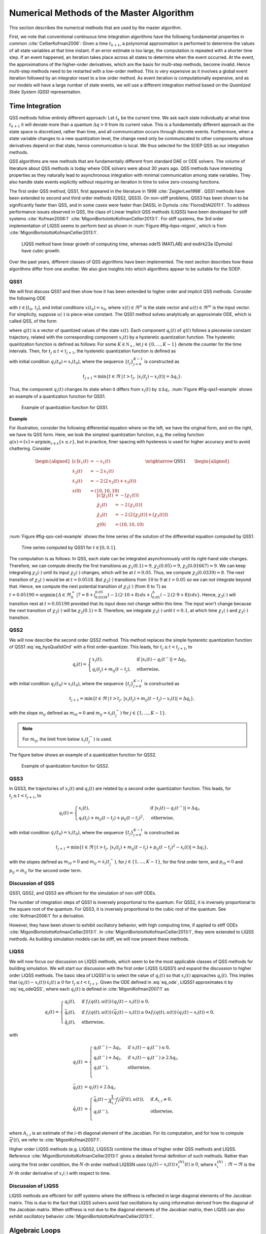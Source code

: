 Numerical Methods of the Master Algorithm
-----------------------------------------

This section describes the numerical methods that are used by the master algorithm.

First, we note that conventional continuous time integration algorithms have the following fundamental properties in common :cite:`CellierKofman2006`: Given a time :math:`t_{k+1}`, a polynomial approximation is performed to determine the values
of all state variables at that time instant. If an error estimate is too large, the computation is repeated with a shorter time step. If an event happened, an iteration takes place across
all states to determine when the event occurred. At the event, the approximations of the higher-order derivatives, which are the basis for multi-step methods, become invalid.
Hence multi-step methods need to be restarted with a low-order method. This is very expensive as it involves a global event iteration followed by an integrator reset to a low order method.
As event iteration is computationally expensive, and as our models will have a large number of state events, we will use a different integration method based on the *Quantized State System (QSS)* representation.

Time Integration
^^^^^^^^^^^^^^^^^

QSS methods follow entirely different approach:
Let :math:`t_k` be the current time. We ask each state individually at what time :math:`t_{k+1}` it will deviate more than a quantum :math:`\Delta q> 0` from its current value.
This is a fundamentally different approach as the state space is discretized, rather than time, and all communication occurs through discrete events.
Furthermore, when a state variable changes to a new quantization level, the change need only be communicated to other components whose derivatives depend on that state,
hence communication is local. We thus selected for the SOEP QSS as our integration methods.

QSS algorithms are new methods that are fundamentally different from standard DAE or ODE solvers.
The volume of literature about QSS methods is today where ODE solvers were about 30 years ago.
QSS methods have interesting properties as they naturally lead to asynchronous integration with minimal communication among state variables.
They also handle state events explicitly without requiring an iteration in time to solve zero-crossing functions.

The first order QSS method, QSS1, first appeared in the literature in 1998 :cite:`ZeiglerLee1998`. QSS1 methods have been extended to second and third order methods (QSS2, QSS3).
On non-stiff problems, QSS3 has been shown to be significantly faster than QSS, and in some cases were faster than DASSL in Dymola :cite:`FlorosEtAl2011:1`.
To address performance issues observed in QSS, the class of Linear Implicit QSS methods (LIQSS) have been developed for stiff systems :cite:`Kofman2006:1` :cite:`MigoniBortolottoKofmanCellier2013:1`.
For stiff systems, the 3rd order implementation of LIQSS seems to perform best as shown in :num:`Figure #fig-liqss-migoni`, which is from :cite:`MigoniBortolottoKofmanCellier2013:1`.

.. _fig-liqss-migoni:

.. figure:: img/liqss.*
   :scale: 80 %

   LIQSS method have linear growth of computing time, whereas ode15 (MATLAB) and esdirk23a (Dymola) have cubic growth.


Over the past years, different classes of QSS algorithms have been implemented. The next section describes how these algorithms differ from one another.
We also give insights into which algorithms appear to be suitable for the SOEP.

QSS1
~~~~

We will first discuss QSS1 and then show how it has been extended to higher order and implicit QSS methods.
Consider the following ODE

.. math::
	:label: eq_ode

	\dot x(t) = f (x(t), u(t)),

with :math:`t \in [t_0, \, t_f]`, and initial conditions :math:`x(t_0) = x_0`,
where :math:`x(t) \in \Re^n` is the state vector and :math:`u(t) \in \Re^m` is the input vector. For simplicity, suppose :math:`u(\cdot)` is piece-wise constant.
The QSS1 method solves analytically an approximate ODE, which is called QSS, of the form

.. math::
	:label: eq_odeQSS

	\dot x(t) = f (q(t), u(t)),

where :math:`q(t)` is a vector of quantized values of the state :math:`x(t)`. Each component :math:`q_i(t)`
of :math:`q(t)` follows a piecewise constant trajectory, related with the corresponding component :math:`x_i(t)` by a hysteretic
quantization function. The hysteretic
quantization function is defined as follows:
For some :math:`K \in \mathbb N_+`,
let :math:`j \in \{0, \ldots, K-1\}` denote the counter for the time intervals.
Then, for :math:`t_j \le t < t_{j+1}`,
the hysteretic quantization function is defined as

.. math::
   :label: eq_hysQua1stOrd

	q_i (t) =
	\begin{cases}
	x_i(t), & \text{if } |x_i (t)-q_i(t^{-})| = \Delta q_i, \\
	q_i(t_j), & \text{otherwise},
	\end{cases}

with initial condition :math:`q_i(t_0) = x_i(t_0)`,
where the sequence :math:`\{t_{j}\}_{j=0}^{K-1}` is constructed as

.. math::

	t_{j+1} = \min \{t \in \Re \, | \, t > t_j, \,  |x_i(t_j) - x_i(t)| = \Delta q_i \}.


Thus, the component :math:`q_i(t)` changes its state when it differs from :math:`x_i(t)` by :math:`\pm\Delta q_i`.
:num:`Figure #fig-qss1-example` shows an example of a quantization function for QSS1.

.. _fig-qss1-example:

.. figure:: img/qss1.png
   :scale: 60 %

   Example of quantization function for QSS1.


**Example**

For illustration, consider the following differential equation where on the left,
we have the original form, and on the right, we have its QSS form. Here, we took the simplest quantization function,
e.g, the ceiling function :math:`q(x)=\lceil{x}\rceil = \arg \min_{z \in \mathbb Z} \{ x \le z \}`, but in practice,
finer spacing with hysteresis is used for higher accuracy and to avoid chattering. Consider

.. math::

	\begin{aligned}[c]
	\dot x_1(t) & = - x_1(t) \\
	\dot x_2(t) & = - 2 \, x_1(t) \\
	\dot x_3(t) & = - 2 \, \left( 2 \, x_2(t) + x_3(t) \right) \\
	x(0) & = (10, 10, 10)
	\end{aligned}
	\qquad\xrightarrow{\text{QSS1}}\qquad
	\begin{aligned}[c]
	\dot \chi_1(t) & = - \lceil{\chi_1(t)}\rceil \\
	\dot \chi_2(t) & = - 2 \, \lceil{\chi_1(t)}\rceil \\
	\dot \chi_3(t) & = - 2 \, \left(  2 \, \lceil{\chi_2(t)}\rceil + \lceil{\chi_3(t)}\rceil \right) \\
	\chi(0) & = (10, 10, 10)
	\end{aligned}

:num:`Figure #fig-qss-ceil-example` shows the time series of the solution of the differential equation computed by QSS1.

.. _fig-qss-ceil-example:

.. figure:: img/qssCeil.*
   :scale: 100 %

   Time series computed by QSS1 for :math:`t \in [0, 0.1]`.

The computation is as follows:
In QSS, each state can be integrated asynchronously until its right-hand side changes.
Therefore, we can compute directly the first transitions as :math:`\chi_1(0.1) = 9`, :math:`\chi_2(0.05) = 9`, :math:`\chi_3(0.01667) = 9`. We can keep integrating :math:`\chi_3(\cdot)` until its input :math:`\chi_2(\cdot)` changes, which will be at :math:`t=0.05`. Thus, we compute :math:`\chi_3(0.0339) = 8`. The next transition of :math:`\chi_3(\cdot)` would be at :math:`t=0.0518`. But :math:`\chi_2(\cdot)` transitions from :math:`10` to :math:`9` at :math:`t=0.05` so we can not integrate beyond that. Hence, we compute the next potential transition of :math:`\chi_3(\cdot)` (from :math:`8` to :math:`7`) as :math:`t = 0.05190 = \arg \min \{\Delta \in \Re_0^+ \, | 7 = 8 + \int_{0.0339}^{0.05} (-2 \, (2 \cdot 10 + 8) \, ds + \int_{0.05}^{\Delta} (-2 \, (2 \cdot 9+8)) \, ds\}`. Hence, :math:`\chi_3(\cdot)` will transition next at :math:`t=0.05190` provided that its input does not change within this time. The input won't change because the next transition of :math:`\chi_2(\cdot)` will be :math:`\chi_2(0.1) = 8`. Therefore, we integrate :math:`\chi_3(\cdot)` until :math:`t=0.1`, at which time :math:`\chi_1(\cdot)` and :math:`\chi_2(\cdot)` transition.


QSS2
~~~~

We will now describe the second order QSS2 method.
This method replaces the simple hysteretic quantization function of QSS1
:eq:`eq_hysQua1stOrd` with a first order-quantizer. This leads,
for :math:`t_j \leq t < t_{j+1}`, to

.. math::

	q_i(t) =
	\begin{cases}
	x_i(t), & \text{if } |x_i(t)-q_i(t^{-})| = \Delta q_i, \\
	q_i(t_j) + m_{ij} (t-t_j), & \text{otherwise},
	\end{cases}

with initial condition :math:`q_i(t_0) = x_i(t_0)`,
where the sequence :math:`\{t_{j}\}_{j=0}^{K-1}` is constructed as

.. math::

	t_{j+1} = \min \{t \in \Re \, | \, t > t_j, \,  |x_i(t_j) + m_{ij} (t-t_j) - x_i(t)| = \Delta q_i \},

with the slope :math:`m_{ij}` defined as :math:`m_{i0}=0` and :math:`m_{ij}= \dot x_i(t_j^-)` for :math:`j \in \{1, \ldots, K-1\}`.

.. note::

   For :math:`m_{ij}`, the limit from below :math:`\dot x_i(t_j^-)` is used.

The figure below shows an example of a quantization function for QSS2.

.. figure:: img/qss2.png
   :scale: 60 %

   Example of quantization function for QSS2.


QSS3
~~~~

In QSS3, the trajectories of :math:`x_i(t)` and :math:`q_i(t)` are related by a second order quantization function.
This leads, for :math:`t_j \leq t < t_{j+1}`, to

.. math::

	q_i(t) =
	\begin{cases}
	x_i(t), & \text{if } |x_i(t)-q_i(t^{-})| = \Delta q_i, \\
	q_i(t_j) + m_{ij} (t-t_j) + p_{ij} (t-t_j)^2, & \text{otherwise},
	\end{cases}

with initial condition :math:`q_i(t_0) = x_i(t_0)`,
where the sequence :math:`\{t_{j}\}_{j=0}^{K-1}` is constructed as

.. math::

	t_{j+1} = \min \{t \in \Re \, | \, t > t_j, \,  |x_i(t_j) + m_{ij} (t-t_j) + p_{ij} (t-t_j)^2 - x_i(t)| = \Delta q_i \},

with the slopes defined as
:math:`m_{i0}=0` and :math:`m_{ij}= \dot x_i(t_j^-)`,
for :math:`j \in \{1, \ldots, K-1\}`, for the first order term, and
:math:`p_{i0}=0` and :math:`p_{ij}= \dot m_{ij}` for the second order term.


Discussion of QSS
~~~~~~~~~~~~~~~~~

QSS1, QSS2, and QSS3 are efficient for the simulation of non-stiff ODEs.

The number of integration steps of QSS1 is inversely proportional
to the quantum. For QSS2, it is inversely proportional to the square root of the quantum. For QSS3, it is inversely proportional to the cubic root of the quantum. See :cite:`Kofman2006:1` for a derivation.

However, they have been shown to exhibit oscillatory behavior, with high computing time, if applied to stiff ODEs :cite:`MigoniBortolottoKofmanCellier2013:1`.
In :cite:`MigoniBortolottoKofmanCellier2013:1`, they were extended to LIQSS methods.
As building simulation models can be stiff, we will now present these methods.

LIQSS
~~~~~

We will now focus our discussion on LIQSS methods, which seem to be the most applicable classes of QSS methods for building simulation.
We will start our discussion with the first order LIQSS (LIQSS1) and expand the discussion to higher order LIQSS methods. The basic idea of LIQSS1 is to select the value of :math:`q_i(t)` so that :math:`x_i(t)` approaches :math:`q_i(t)`.
This implies that :math:`(q_i(t)-x_i(t)) \, \dot {x}_i(t) \geq 0` for :math:`t_j \leq t < t_{j+1}`.
Given the ODE defined in :eq:`eq_ode`, LIQSS1 approximates it by :eq:`eq_odeQSS`, where each :math:`q_i(t)` is defined in :cite:`MigoniKofman2007:1` as

.. math::

	q_i(t) =
	\begin{cases}
	\underline{q}_i(t), & \text{if } f_{i}(q(t), u(t)) \,(\underline{q}_i(t) - x_{i}(t)) \geq 0, \\
	\bar{q}_i(t), & \text{if } f_{i}(q(t), u(t)) \,(\bar{q}_i(t) - x_{i}(t)) \geq 0 \land f_{i}(q(t), u(t)) \,(\underline{q}_i(t) - x_{i}(t)) < 0, \\
	\tilde{q}_i(t), & \text{otherwise},
	\end{cases}

with

.. math::

   \underline{q}_i(t) & =
       \begin{cases}
          \underline{q}_i(t^-) - \Delta q_i, & \text{if } x_i(t) - \underline{q}_i(t^-) \le 0, \\
          \underline{q}_i(t^-) + \Delta q_i, & \text{if } x_i(t) - \underline{q}_i(t^-) \ge 2 \, \Delta q_i, \\
          \underline{q}_i(t^-),              & \text{otherwise,}\\
       \end{cases}\\
   \bar q_i(t) & = \underline{q}_i(t) + 2 \, \Delta q_i, \\
   \tilde q_i(t) & = \begin{cases}
                   \bar q_i(t) - \frac{1}{A_{i,i}} f_i(\bar {q}^i(t), u(t)), & \text{if } A_{i,i} \not = 0,\\
                        q_i(t^-),                                              & \text{otherwise,}\\
                     \end{cases}

where :math:`A_{i,i}` is an estimate of the :math:`i`-th diagonal element of the Jacobian.
For its computation, and for how to compute
:math:`\bar {q}^i(t)`, we refer to :cite:`MigoniKofman2007:1`.

Higher order LIQSS methods (e.g. LIQSS2, LIQSS3) combine the ideas of higher order QSS methods and LIQSS. Reference :cite:`MigoniBortolottoKofmanCellier2013:1` gives a detailed formal definition of such methods.
Rather than using the first order condition, the :math:`N`-th order method LIQSSN uses :math:`(q_i(t)-x_i(t)) \, x_i^{(N)}(t) \geq 0`, where :math:`x_i^{(N)}: \Re \rightarrow \Re` is the :math:`N`-th order derivative of :math:`x_i( \cdot)` with respect to time.

Discussion of LIQSS
~~~~~~~~~~~~~~~~~~~

LIQSS methods are efficient for stiff systems where the stiffness is reflected in large diagonal elements of the Jacobian matrix. This is due to the fact that LIQSS solvers avoid fast oscillations by using information derived from the diagonal of the Jacobian matrix. When stiffness is not due to the diagonal elements of the Jacobian matrix, then LIQSS can also exhibit oscillatory behavior :cite:`MigoniBortolottoKofmanCellier2013:1`.

.. _sec_alg_loops:

Algebraic Loops
^^^^^^^^^^^^^^^

This section discusses algebraic loops which can occur when modeling systems with feedback. In block diagrams, algebraic loops occur when the input of a block with direct feedthrough
is connected to the output of the same block, either directly, or by a feedback path through other blocks which all have direct feedthrough.

Algebraic loops are generally introduced when the dynamics of a component is approximated by its steady-state solution. For the SOEP,
subsystems that form algebraic loops include:

#. The infrared radiation network within a thermal zone.
   This is not a problem as this system of equations is likely to be
   contained inside an FMU. Hence, an FMU can output the solution to
   this system of algebraic equations.

#. Flow networks such as a water loop. Algebraic loops can be formed
   for the energy balance, mass balance and the pressure network. For
   the energy and mass balance, these loops can be eliminated by
   adding a transport delay that approximates the travel time of the
   fluid inside the pipe. For the pressure network, an approximation
   through the speed of sound is not suited as this would lead to very
   fast transients. Therefore, we will need a means to solve systems
   of algebraic equations that are formed by coupling multiple FMUs
   with direct feedthrough.


Such algebraic loops are generally solved using Newton-Raphson type
algorithms. In the next section, we describe the requirements
of these methods.

Software Requirements for Efficient Implementation of Newton-Raphson Method for Algebraic Loops
~~~~~~~~~~~~~~~~~~~~~~~~~~~~~~~~~~~~~~~~~~~~~~~~~~~~~~~~~~~~~~~~~~~~~~~~~~~~~~~~~~~~~~~~~~~~~~~

The following requirements are needed by SOEP FMUs to ensure that they can be efficiently solved using the Newton-Raphson method:

#. FMUs need to provide information about their input dependencies.
   This information is stored in the model description file of the FMU
   as output dependency under the element ``<ModelStructure>``. In
   FMI 2.0, this data is specified as optional.
   For SOEP, we require the output dependency to be declared as the
   master requires it to determine the existence and location of
   algebraic loops.
   Note that a connection between input and output only causes an
   algebraic loop if the output depends algebraically on the input.
   Integrators, however, break algebraic loops.

#. FMUs need to provide derivatives of their outputs with respect to
   their inputs. This information is needed by the Newton-Raphson
   method. The Newton-Raphson
   method finds the root of the residual function :math:`f(x) = y-x`.
   The root of this function is calculated iteratively as
   :math:`x_{k+1}=x_k -{y_k}/{f'(x_k)}` with
   :math:`f'(x) = {df(x)}/{dx}`. If the derivative with respect to the
   input cannot be provided, then the derivative would need to be
   approximated numerically. This is computationally costly and
   less robust than providing derivative functions.
